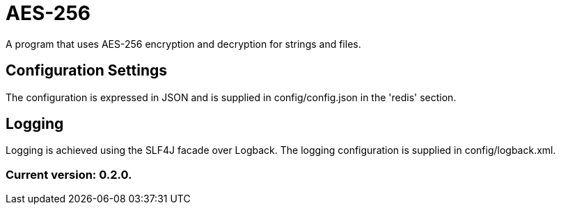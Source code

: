 = AES-256

A program that uses AES-256 encryption and decryption for strings and files.

== Configuration Settings

The configuration is expressed in JSON and is supplied in config/config.json in the 'redis' section.

== Logging

Logging is achieved using the SLF4J facade over Logback. The logging configuration is supplied in config/logback.xml.

=== Current version: 0.2.0.
